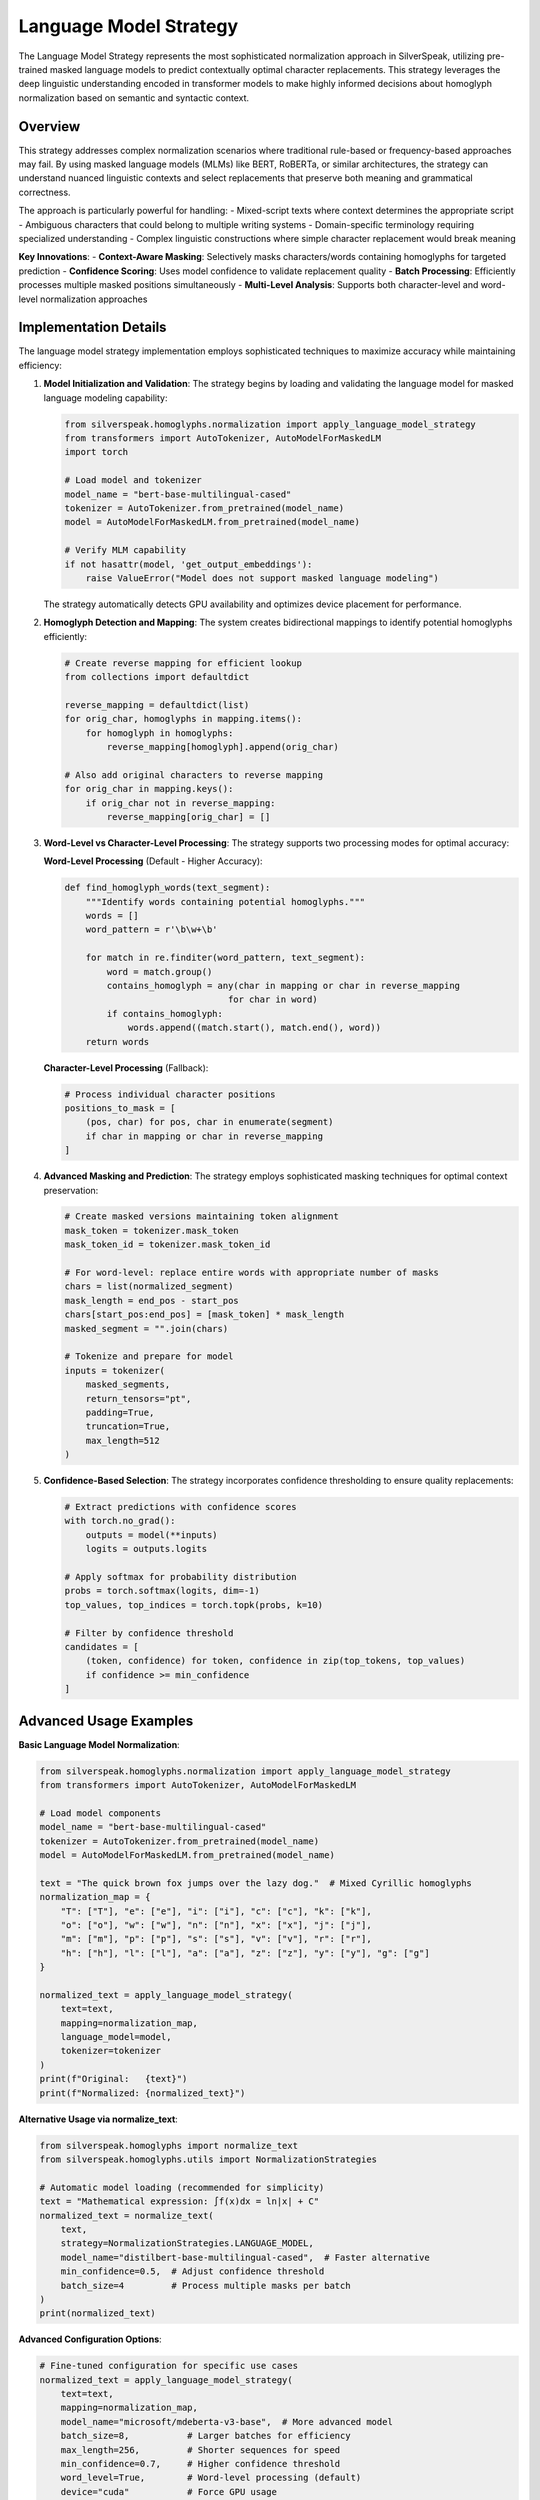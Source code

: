 Language Model Strategy
=======================

The Language Model Strategy represents the most sophisticated normalization approach in SilverSpeak, utilizing pre-trained masked language models to predict contextually optimal character replacements. This strategy leverages the deep linguistic understanding encoded in transformer models to make highly informed decisions about homoglyph normalization based on semantic and syntactic context.

Overview
--------

This strategy addresses complex normalization scenarios where traditional rule-based or frequency-based approaches may fail. By using masked language models (MLMs) like BERT, RoBERTa, or similar architectures, the strategy can understand nuanced linguistic contexts and select replacements that preserve both meaning and grammatical correctness.

The approach is particularly powerful for handling:
- Mixed-script texts where context determines the appropriate script
- Ambiguous characters that could belong to multiple writing systems
- Domain-specific terminology requiring specialized understanding
- Complex linguistic constructions where simple character replacement would break meaning

**Key Innovations**:
- **Context-Aware Masking**: Selectively masks characters/words containing homoglyphs for targeted prediction
- **Confidence Scoring**: Uses model confidence to validate replacement quality
- **Batch Processing**: Efficiently processes multiple masked positions simultaneously
- **Multi-Level Analysis**: Supports both character-level and word-level normalization approaches

Implementation Details
-----------------------

The language model strategy implementation employs sophisticated techniques to maximize accuracy while maintaining efficiency:

1. **Model Initialization and Validation**:
   The strategy begins by loading and validating the language model for masked language modeling capability:

   .. code-block:: python

      from silverspeak.homoglyphs.normalization import apply_language_model_strategy
      from transformers import AutoTokenizer, AutoModelForMaskedLM
      import torch

      # Load model and tokenizer
      model_name = "bert-base-multilingual-cased"
      tokenizer = AutoTokenizer.from_pretrained(model_name)
      model = AutoModelForMaskedLM.from_pretrained(model_name)
      
      # Verify MLM capability
      if not hasattr(model, 'get_output_embeddings'):
          raise ValueError("Model does not support masked language modeling")

   The strategy automatically detects GPU availability and optimizes device placement for performance.

2. **Homoglyph Detection and Mapping**:
   The system creates bidirectional mappings to identify potential homoglyphs efficiently:

   .. code-block:: python

      # Create reverse mapping for efficient lookup
      from collections import defaultdict
      
      reverse_mapping = defaultdict(list)
      for orig_char, homoglyphs in mapping.items():
          for homoglyph in homoglyphs:
              reverse_mapping[homoglyph].append(orig_char)
      
      # Also add original characters to reverse mapping
      for orig_char in mapping.keys():
          if orig_char not in reverse_mapping:
              reverse_mapping[orig_char] = []

3. **Word-Level vs Character-Level Processing**:
   The strategy supports two processing modes for optimal accuracy:

   **Word-Level Processing** (Default - Higher Accuracy):

   .. code-block:: python

      def find_homoglyph_words(text_segment):
          """Identify words containing potential homoglyphs."""
          words = []
          word_pattern = r'\b\w+\b'
          
          for match in re.finditer(word_pattern, text_segment):
              word = match.group()
              contains_homoglyph = any(char in mapping or char in reverse_mapping 
                                     for char in word)
              if contains_homoglyph:
                  words.append((match.start(), match.end(), word))
          return words

   **Character-Level Processing** (Fallback):

   .. code-block:: python

      # Process individual character positions
      positions_to_mask = [
          (pos, char) for pos, char in enumerate(segment) 
          if char in mapping or char in reverse_mapping
      ]

4. **Advanced Masking and Prediction**:
   The strategy employs sophisticated masking techniques for optimal context preservation:

   .. code-block:: python

      # Create masked versions maintaining token alignment
      mask_token = tokenizer.mask_token
      mask_token_id = tokenizer.mask_token_id
      
      # For word-level: replace entire words with appropriate number of masks
      chars = list(normalized_segment)
      mask_length = end_pos - start_pos
      chars[start_pos:end_pos] = [mask_token] * mask_length
      masked_segment = "".join(chars)
      
      # Tokenize and prepare for model
      inputs = tokenizer(
          masked_segments,
          return_tensors="pt",
          padding=True,
          truncation=True,
          max_length=512
      )

5. **Confidence-Based Selection**:
   The strategy incorporates confidence thresholding to ensure quality replacements:

   .. code-block:: python

      # Extract predictions with confidence scores
      with torch.no_grad():
          outputs = model(**inputs)
          logits = outputs.logits
          
      # Apply softmax for probability distribution
      probs = torch.softmax(logits, dim=-1)
      top_values, top_indices = torch.topk(probs, k=10)
      
      # Filter by confidence threshold
      candidates = [
          (token, confidence) for token, confidence in zip(top_tokens, top_values)
          if confidence >= min_confidence
      ]

Advanced Usage Examples
-----------------------

**Basic Language Model Normalization**:

.. code-block:: python

   from silverspeak.homoglyphs.normalization import apply_language_model_strategy
   from transformers import AutoTokenizer, AutoModelForMaskedLM

   # Load model components
   model_name = "bert-base-multilingual-cased"
   tokenizer = AutoTokenizer.from_pretrained(model_name)
   model = AutoModelForMaskedLM.from_pretrained(model_name)
   
   text = "Тhе quісk brоwn fох јumps оvеr thе lаzу dоg."  # Mixed Cyrillic homoglyphs
   normalization_map = {
       "Т": ["T"], "е": ["e"], "і": ["i"], "с": ["c"], "k": ["k"],
       "о": ["o"], "w": ["w"], "n": ["n"], "х": ["x"], "ј": ["j"], 
       "m": ["m"], "р": ["p"], "s": ["s"], "v": ["v"], "r": ["r"],
       "h": ["h"], "l": ["l"], "а": ["a"], "z": ["z"], "у": ["y"], "g": ["g"]
   }

   normalized_text = apply_language_model_strategy(
       text=text,
       mapping=normalization_map,
       language_model=model,
       tokenizer=tokenizer
   )
   print(f"Original:   {text}")
   print(f"Normalized: {normalized_text}")

**Alternative Usage via normalize_text**:

.. code-block:: python

   from silverspeak.homoglyphs import normalize_text
   from silverspeak.homoglyphs.utils import NormalizationStrategies

   # Automatic model loading (recommended for simplicity)
   text = "Mathеmatical ехprеssion: ∫f(х)dx = ln|х| + C"
   normalized_text = normalize_text(
       text, 
       strategy=NormalizationStrategies.LANGUAGE_MODEL,
       model_name="distilbert-base-multilingual-cased",  # Faster alternative
       min_confidence=0.5,  # Adjust confidence threshold
       batch_size=4         # Process multiple masks per batch
   )
   print(normalized_text)

**Advanced Configuration Options**:

.. code-block:: python

   # Fine-tuned configuration for specific use cases
   normalized_text = apply_language_model_strategy(
       text=text,
       mapping=normalization_map,
       model_name="microsoft/mdeberta-v3-base",  # More advanced model
       batch_size=8,           # Larger batches for efficiency
       max_length=256,         # Shorter sequences for speed
       min_confidence=0.7,     # Higher confidence threshold
       word_level=True,        # Word-level processing (default)
       device="cuda"           # Force GPU usage
   )

**Domain-Specific Model Usage**:

.. code-block:: python

   # Using domain-specific models for better accuracy
   domain_models = {
       "scientific": "allenai/scibert_scivocab_uncased",
       "clinical": "emilyalsentzer/Bio_ClinicalBERT", 
       "legal": "nlpaueb/legal-bert-base-uncased",
       "financial": "ProsusAI/finbert"
   }
   
   scientific_text = "Thе protеin structurе shows ехcеllеnt stаbility."
   result = normalize_text(
       scientific_text,
       strategy=NormalizationStrategies.LANGUAGE_MODEL,
       model_name=domain_models["scientific"]
   )

**Multilingual Processing**:

.. code-block:: python

   # Optimized for multilingual content
   multilingual_text = "Hеllo, こんにちは, Hаllо, مرحبا"  # Mixed scripts
   result = apply_language_model_strategy(
       text=multilingual_text,
       mapping=normalization_map,
       model_name="bert-base-multilingual-cased",
       batch_size=2,
       min_confidence=0.6
   )

Performance Characteristics
---------------------------

**Computational Complexity**:
- **Time Complexity**: O(n × b × s) where n is text length, b is batch size, and s is sequence length
- **Space Complexity**: O(m + v) where m is model size and v is vocabulary size
- **GPU Memory**: 1-8GB depending on model size (BERT-base: ~1GB, Large models: 4-8GB)

**Processing Speed Benchmarks** (approximate, varies by hardware):

.. code-block:: python

   # Performance comparison across different models
   model_performance = {
       "distilbert-base-multilingual-cased": {
           "speed": "Fast (2-3x faster than BERT)",
           "accuracy": "Good (90-95% of BERT performance)",
           "memory": "~512MB GPU"
       },
       "bert-base-multilingual-cased": {
           "speed": "Medium (baseline)",
           "accuracy": "Very Good (reference standard)",
           "memory": "~1GB GPU"
       },
       "microsoft/mdeberta-v3-base": {
           "speed": "Slow (2-3x slower than BERT)",
           "accuracy": "Excellent (best performance)",
           "memory": "~2GB GPU"
       }
   }

**Optimization Strategies**:

.. code-block:: python

   # Performance optimization techniques
   optimized_config = {
       "batch_size": 8,        # Process multiple positions simultaneously
       "max_length": 256,      # Reduce sequence length for speed
       "device": "cuda",       # Use GPU acceleration
       "torch_dtype": torch.float16,  # Use half precision for memory efficiency
   }
   
   # Enable mixed precision for faster training
   with torch.cuda.amp.autocast():
       outputs = model(**inputs)

Security Considerations
-----------------------

**Model Security**:

.. code-block:: python

   def secure_model_loading(model_name, verify_ssl=True, trust_remote_code=False):
       """Securely load language models with safety checks."""
       try:
           # Verify model source and integrity
           if not model_name.startswith(("bert-", "distilbert-", "microsoft/")):
               raise ValueError(f"Untrusted model source: {model_name}")
           
           # Load with security constraints
           model = AutoModelForMaskedLM.from_pretrained(
               model_name,
               trust_remote_code=trust_remote_code,
               use_auth_token=False  # Avoid automatic token usage
           )
           return model
       except Exception as e:
           logger.error(f"Failed to securely load model: {e}")
           raise

**Resource Management**:

.. code-block:: python

   # Implement resource limits and monitoring
   def resource_aware_normalization(text, max_memory_gb=4, timeout_seconds=300):
       """Apply language model strategy with resource constraints."""
       import psutil
       import signal
       
       # Check available memory
       available_memory = psutil.virtual_memory().available / (1024**3)
       if available_memory < max_memory_gb:
           raise RuntimeError(f"Insufficient memory: {available_memory:.1f}GB < {max_memory_gb}GB")
       
       # Set timeout for processing
       def timeout_handler(signum, frame):
           raise TimeoutError("Processing exceeded time limit")
       
       signal.signal(signal.SIGALRM, timeout_handler)
       signal.alarm(timeout_seconds)
       
       try:
           result = apply_language_model_strategy(text, mapping)
           return result
       finally:
           signal.alarm(0)  # Disable timeout

**Privacy and Data Protection**:

.. code-block:: python

   # Implement data protection measures
   def privacy_aware_processing(text, mask_sensitive=True):
       """Process text while protecting sensitive information."""
       import re
       
       if mask_sensitive:
           # Mask potential PII before processing
           patterns = {
               'email': r'\b[A-Za-z0-9._%+-]+@[A-Za-z0-9.-]+\.[A-Z|a-z]{2,}\b',
               'phone': r'\b\d{3}-\d{3}-\d{4}\b',
               'ssn': r'\b\d{3}-\d{2}-\d{4}\b'
           }
           
           masked_text = text
           for pattern_name, pattern in patterns.items():
               masked_text = re.sub(pattern, f'[MASKED_{pattern_name.upper()}]', masked_text)
           
           return masked_text
       return text

Best Practices
--------------

**Model Selection Guidelines**:

.. code-block:: python

   # Choose models based on requirements
   def select_optimal_model(requirements):
       """Select the best model based on specific requirements."""
       
       if requirements.get("speed") == "critical":
           return "distilbert-base-multilingual-cased"
       elif requirements.get("accuracy") == "critical":
           return "microsoft/mdeberta-v3-base" 
       elif requirements.get("multilingual") == True:
           return "bert-base-multilingual-cased"
       elif requirements.get("domain") == "scientific":
           return "allenai/scibert_scivocab_uncased"
       else:
           return "bert-base-multilingual-cased"  # Default balanced choice

**Error Handling and Fallbacks**:

.. code-block:: python

   def robust_language_model_normalization(text, mapping, **kwargs):
       """Apply language model strategy with comprehensive error handling."""
       
       fallback_strategies = [
           ("language_model", apply_language_model_strategy),
           ("local_context", apply_local_context_strategy),
           ("dominant_script", apply_dominant_script_strategy)
       ]
       
       for strategy_name, strategy_func in fallback_strategies:
           try:
               if strategy_name == "language_model":
                   return strategy_func(text, mapping, **kwargs)
               else:
                   return strategy_func(text, mapping)
               
           except ImportError as e:
               logger.warning(f"{strategy_name} dependencies not available: {e}")
               continue
           except RuntimeError as e:
               logger.warning(f"{strategy_name} failed: {e}")
               continue
           except Exception as e:
               logger.error(f"Unexpected error in {strategy_name}: {e}")
               continue
       
       # Final fallback: return original text
       logger.error("All normalization strategies failed")
       return text

**Configuration Management**:

.. code-block:: python

   # Centralized configuration for different use cases
   LANGUAGE_MODEL_CONFIGS = {
       "production": {
           "model_name": "distilbert-base-multilingual-cased",
           "batch_size": 4,
           "min_confidence": 0.8,
           "max_length": 256,
           "device": "auto"
       },
       "research": {
           "model_name": "microsoft/mdeberta-v3-base",
           "batch_size": 1,
           "min_confidence": 0.5,
           "max_length": 512,
           "device": "cuda"
       },
       "development": {
           "model_name": "bert-base-multilingual-cased",
           "batch_size": 2,
           "min_confidence": 0.6,
           "max_length": 256,
           "device": "auto"
       }
   }

Limitations and Advanced Considerations
---------------------------------------

**Known Limitations**:
- **Computational Requirements**: Requires significant GPU memory and processing power
- **Model Bias**: May inherit biases from training data, affecting certain languages or domains
- **Context Window**: Limited by model's maximum sequence length (typically 512 tokens)
- **Tokenization Artifacts**: Subword tokenization can affect character-level predictions

**When to Use This Strategy**:
- ✅ Maximum accuracy is required regardless of computational cost
- ✅ Context-dependent normalization is critical
- ✅ GPU resources are available
- ✅ Processing time is not the primary constraint
- ✅ Complex, mixed-script texts need normalization

**When to Consider Alternatives**:
- ❌ Real-time processing is required
- ❌ Limited computational resources
- ❌ Simple, deterministic normalization is sufficient
- ❌ Privacy constraints prevent using pre-trained models

**Integration Patterns**:

.. code-block:: python

   # Hybrid approach combining multiple strategies
   def hybrid_normalization(text, mapping):
       """Combine language model with faster strategies for optimal results."""
       
       # First pass: fast screening with dominant script
       quick_result = apply_dominant_script_strategy(text, mapping)
       
       # Second pass: language model on remaining ambiguous cases
       if text != quick_result:
           # Only apply expensive strategy if changes were made
           final_result = apply_language_model_strategy(quick_result, mapping)
           return final_result
       
       return quick_result

**Evaluation and Quality Metrics**:

.. code-block:: python

   def evaluate_normalization_quality(original, normalized, ground_truth=None):
       """Evaluate the quality of language model normalization."""
       
       metrics = {
           "character_changes": sum(c1 != c2 for c1, c2 in zip(original, normalized)),
           "length_preservation": len(normalized) == len(original),
           "script_consistency": analyze_script_consistency(normalized)
       }
       
       if ground_truth:
           metrics["accuracy"] = calculate_accuracy(normalized, ground_truth)
           
       return metrics

The Language Model Strategy represents the pinnacle of homoglyph normalization accuracy, leveraging cutting-edge NLP technology to achieve context-aware, semantically coherent text normalization. While it demands significant computational resources, its ability to understand complex linguistic patterns makes it invaluable for applications where accuracy is paramount.